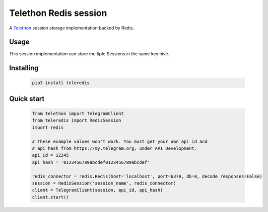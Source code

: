 Telethon Redis session
===========================

A `Telethon`_ session storage implementation backed by Redis.

.. _Telethon: https://github.com/LonamiWebs/Telethon

Usage
-----
This session implementation can store multiple Sessions in the same key hive.



Installing
----------

    .. code-block:: sh

        pip3 install teleredis


Quick start
-----------
    .. code-block:: python

        from telethon import TelegramClient
        from teleredis import RedisSession
        import redis

        # These example values won't work. You must get your own api_id and
        # api_hash from https://my.telegram.org, under API Development.
        api_id = 12345
        api_hash = '0123456789abcdef0123456789abcdef'

        redis_connector = redis.Redis(host='localhost', port=6379, db=0, decode_responses=False)
        session = RedisSession('session_name', redis_connector)
        client = TelegramClient(session, api_id, api_hash)
        client.start()




